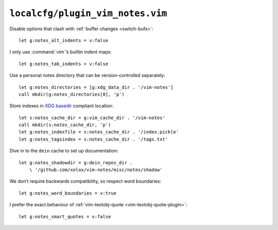 ``localcfg/plugin_vim_notes.vim``
=================================

Disable options that clash with :ref:`buffer changes <switch-bufs>`::

    let g:notes_alt_indents = v:false

I only use :command:`vim`’s builtin indent maps::

    let g:notes_tab_indents = v:false

Use a personal notes directory that can be version-controlled separately::

    let g:notes_directories = [g:xdg_data_dir . '/vim-notes']
    call mkdir(g:notes_directories[0], 'p')

Store indexes in `XDG basedir`_ compliant location::

    let s:notes_cache_dir = g:vim_cache_dir . '/vim-notes'
    call mkdir(s:notes_cache_dir, 'p')
    let g:notes_indexfile = s:notes_cache_dir . '/index.pickle'
    let g:notes_tagsindex = s:notes_cache_dir . '/tags.txt'

Dive in to the ``dein`` cache to set up documentation::

    let g:notes_shadowdir = g:dein_repos_dir .
        \ '/github.com/xolox/vim-notes/misc/notes/shadow'

We don’t require backwards compatibility, so respect word boundaries::

    let g:notes_word_boundaries = v:true

I prefer the exact behaviour of :ref:`vim-textobj-quote
<vim-textobj-quote-plugin>`::

    let g:notes_smart_quotes = v:false

.. _XDG basedir: http://standards.freedesktop.org/basedir-spec/basedir-spec-latest.html
